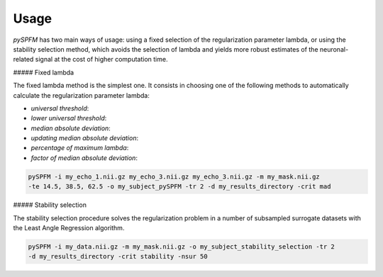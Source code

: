 #####
Usage
#####

`pySPFM` has two main ways of usage: using a fixed selection of the regularization parameter lambda,
or using the stability selection method, which avoids the selection of lambda and yields more robust
estimates of the neuronal-related signal at the cost of higher computation time.

##### Fixed lambda

The fixed lambda method is the simplest one. It consists in choosing one of the following methods
to automatically calculate the regularization parameter lambda:

- `universal threshold`:
- `lower universal threshold`:
- `median absolute deviation`:
- `updating median absolute deviation`:
- `percentage of maximum lambda`:
- `factor of median absolute deviation`:

.. code-block:: bash

    pySPFM -i my_echo_1.nii.gz my_echo_3.nii.gz my_echo_3.nii.gz -m my_mask.nii.gz
    -te 14.5, 38.5, 62.5 -o my_subject_pySPFM -tr 2 -d my_results_directory -crit mad

##### Stability selection

The stability selection procedure solves the regularization problem in a number of subsampled
surrogate datasets with the Least Angle Regression algorithm. 

.. code-block:: bash

    pySPFM -i my_data.nii.gz -m my_mask.nii.gz -o my_subject_stability_selection -tr 2
    -d my_results_directory -crit stability -nsur 50